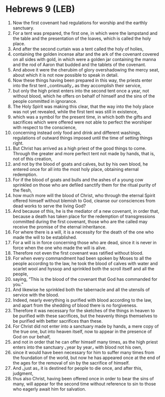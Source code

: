 * Hebrews 9 (LEB)
:PROPERTIES:
:ID: LEB/58-HEB09
:END:

1. Now the first covenant had regulations for worship and the earthly sanctuary.
2. For a tent was prepared, the first one, in which were the lampstand and the table and the presentation of the loaves, which is called the holy place.
3. And after the second curtain was a tent called the holy of holies,
4. containing the golden incense altar and the ark of the covenant covered on all sides with gold, in which were a golden jar containing the manna and the rod of Aaron that budded and the tablets of the covenant.
5. And above it were the cherubim of glory overshadowing the mercy seat, about which it is not now possible to speak in detail.
6. Now these things having been prepared in this way, the priests enter into the first tent ⌞continually⌟ as they accomplish their service,
7. but only the high priest enters into the second tent once a year, not without blood, which he offers on behalf of himself and the sins of the people committed in ignorance.
8. The Holy Spirit was making this clear, that the way into the holy place was not yet revealed, while the first tent was still in existence,
9. which was a symbol for the present time, in which both the gifts and sacrifices which were offered were not able to perfect the worshiper with respect to the conscience,
10. concerning instead only food and drink and different washings, regulations of outward things imposed until the time of setting things right.
11. But Christ has arrived as a high priest of the good things to come. Through the greater and more perfect tent not made by hands, that is, not of this creation,
12. and not by the blood of goats and calves, but by his own blood, he entered once for all into the most holy place, obtaining eternal redemption.
13. For if the blood of goats and bulls and the ashes of a young cow sprinkled on those who are defiled sanctify them for the ritual purity of the flesh,
14. how much more will the blood of Christ, who through the eternal Spirit offered himself without blemish to God, cleanse our consciences from dead works to serve the living God?
15. And because of this, he is the mediator of a new covenant, in order that, because a death has taken place for the redemption of transgressions committed during the first covenant, those who are the called may receive the promise of the eternal inheritance.
16. For where there is a will, it is a necessity for the death of the one who made the will to be established.
17. For a will is in force concerning those who are dead, since it is never in force when the one who made the will is alive.
18. Therefore not even the first covenant was ratified without blood.
19. For when every commandment had been spoken by Moses to all the people according to the law, he took the blood of calves with water and scarlet wool and hyssop and sprinkled both the scroll itself and all the people,
20. saying, “This is the blood of the covenant that God has commanded for you.”
21. And likewise he sprinkled both the tabernacle and all the utensils of service with the blood.
22. Indeed, nearly everything is purified with blood according to the law, and apart from the shedding of blood there is no forgiveness.
23. Therefore it was necessary for the sketches of the things in heaven to be purified with these sacrifices, but the heavenly things themselves to be purified with better sacrifices than these.
24. For Christ did not enter into a sanctuary made by hands, a mere copy of the true one, but into heaven itself, now to appear in the presence of God on our behalf,
25. and not in order that he can offer himself many times, as the high priest enters into the sanctuary ⌞year by year⌟ with blood not his own,
26. since it would have been necessary for him to suffer many times from the foundation of the world, but now he has appeared once at the end of the ages for the removal of sin by the sacrifice of himself.
27. And ⌞just as⌟ it is destined for people to die once, and after this, judgment,
28. thus also Christ, having been offered once in order to bear the sins of many, will appear for the second time without reference to sin to those who eagerly await him for salvation.
